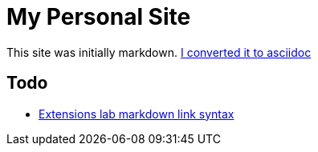 = My Personal Site

This site was initially markdown. https://matthewsetter.com/technical-documentation/asciidoc/convert-markdown-to-asciidoc-with-kramdoc/[I converted it to asciidoc]

== Todo

* https://github.com/asciidoctor/asciidoctor-extensions-lab[Extensions lab markdown link syntax]

